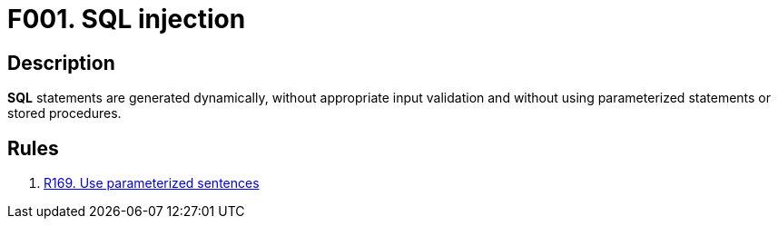 :slug: findings/001/
:description: The purpose of this page is to present information about the set of findings reported by Fluid Attacks. In this case, the finding presents information about SQL injection vulnerabilities, recommendations to avoid them and related security requirements.
:keywords: Injection, SQL, Validation, Database, Parameterized Statement, Stored Procedure
:findings: yes
:type: security

= F001. SQL injection

== Description

*SQL* statements are generated dynamically,
without appropriate input validation and without using parameterized statements
or stored procedures.

== Rules

. [[r1]] link:/web/rules/169/[R169. Use parameterized sentences]
